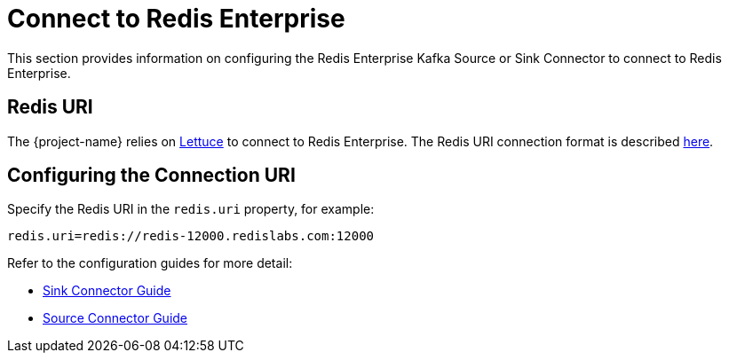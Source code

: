 = Connect to Redis Enterprise

This section provides information on configuring the Redis Enterprise Kafka Source or Sink Connector to connect to Redis Enterprise.

== Redis URI

The {project-name} relies on https://lettuce.io[Lettuce] to connect to Redis Enterprise. The Redis URI connection format is described https://github.com/lettuce-io/lettuce-core/wiki/Redis-URI-and-connection-details#uri-syntax[here].

== Configuring the Connection URI

Specify the Redis URI in the `redis.uri` property, for example:

[source,properties]
----
redis.uri=redis://redis-12000.redislabs.com:12000
----

Refer to the configuration guides for more detail:

* <<sink,Sink Connector Guide>>
* <<source,Source Connector Guide>>


